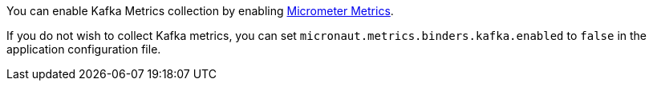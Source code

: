 You can enable Kafka Metrics collection by enabling https://micronaut-projects.github.io/micronaut-micrometer/latest/guide[Micrometer Metrics].

If you do not wish to collect Kafka metrics, you can set `micronaut.metrics.binders.kafka.enabled` to `false` in the application configuration file.

